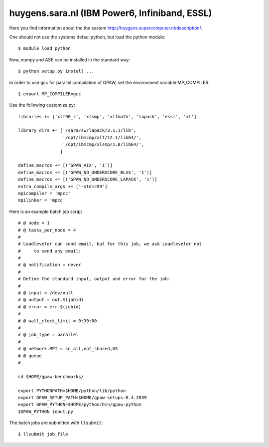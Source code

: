 .. _huygens:

===============================================
huygens.sara.nl  (IBM Power6, Infiniband, ESSL)
===============================================

Here you find information about the the system
`<http://huygens.supercomputer.nl/description/>`_.

One should not use the systems defaul python, but load the python module::

 $ module load python

Now, numpy and ASE can be installed in the standard way::

 $ python setup.py install ...

In order to use gcc for parallel compilation of GPAW, set the environment variable 
MP_COMPILER::
 
 $ export MP_COMPILER=gcc

Use the following customize.py::

 libraries += ['xlf90_r', 'xlsmp', 'xlfmath', 'lapack', 'essl', 'xl']

 library_dirs += ['/sara/sw/lapack/3.1.1/lib',
                  '/opt/ibmcmp/xlf/12.1/lib64/',
                  '/opt/ibmcmp/xlsmp/1.8/lib64/',
                 ]

 define_macros += [('GPAW_AIX', '1')]
 define_macros += [('GPAW_NO_UNDERSCORE_BLAS', '1')]
 define_macros += [('GPAW_NO_UNDERSCORE_LAPACK', '1')]
 extra_compile_args += ['-std=c99']
 mpicompiler = 'mpcc'
 mpilinker = 'mpcc

Here is an example batch job script ::

 # @ node = 1
 # @ tasks_per_node = 4
 #
 # Loadleveler can send email, but for this job, we ask Loadleveler not
 #     to send any email:
 #
 # @ notification = never
 #
 # Define the standard input, output and error for the job:
 #
 # @ input = /dev/null
 # @ output = out.$(jobid)
 # @ error = err.$(jobid)
 #
 # @ wall_clock_limit = 0:30:00
 #
 # @ job_type = parallel
 #
 # @ network.MPI = sn_all,not_shared,US
 # @ queue
 #

 cd $HOME/gpaw-benchmarks/

 export PYTHONPATH=$HOME/python/lib/python
 export GPAW_SETUP_PATH=$HOME/gpaw-setups-0.4.2039
 export GPAW_PYTHON=$HOME/python/bin/gpaw-python
 $GPAW_PYTHON input.py


The batch jobs are submitted with ``llsubmit``::

 $ llsubmit job_file

